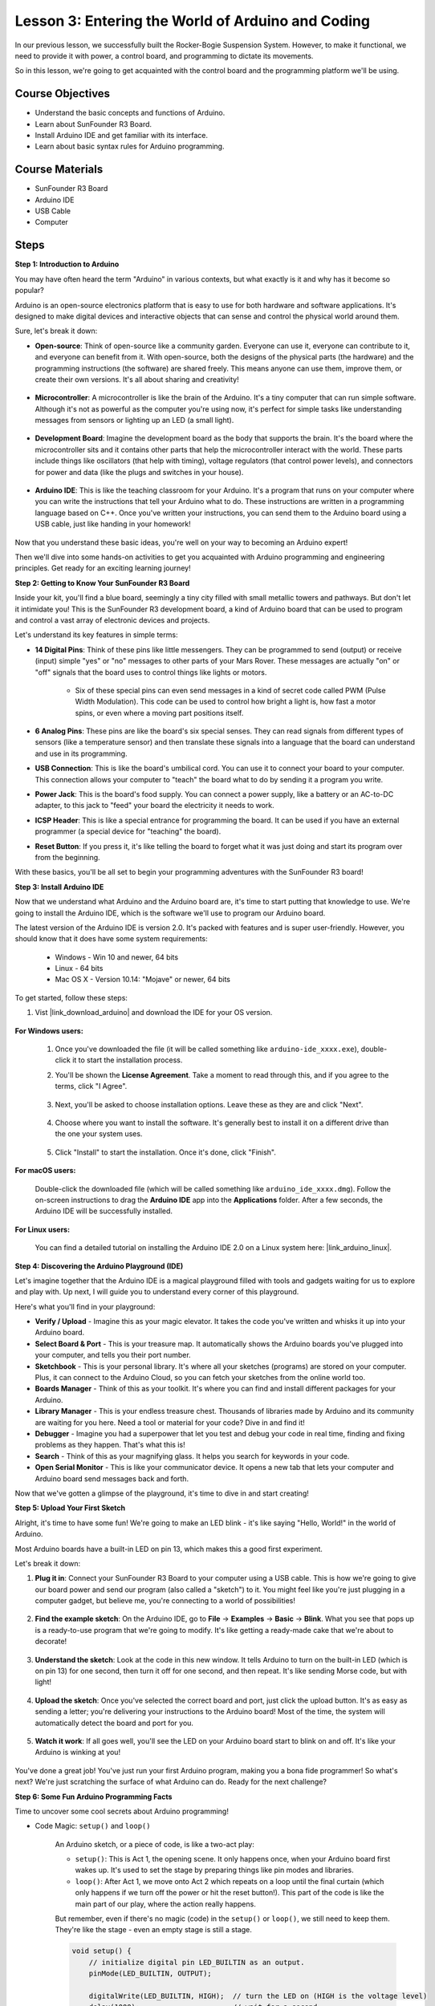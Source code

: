 
Lesson 3:  Entering the World of Arduino and Coding
=====================================================

In our previous lesson, we successfully built the Rocker-Bogie Suspension System. 
However, to make it functional, we need to provide it with power, a control board, and programming to dictate its movements.

So in this lesson, we're going to get acquainted with the control board and the programming platform we'll be using.

.. image:: img/upload_blink.gif

Course Objectives
---------------------

* Understand the basic concepts and functions of Arduino.
* Learn about SunFounder R3 Board.
* Install Arduino IDE and get familiar with its interface.
* Learn about basic syntax rules for Arduino programming.



Course Materials
--------------------

* SunFounder R3 Board
* Arduino IDE
* USB Cable
* Computer

Steps
-----------

**Step 1: Introduction to Arduino**

You may have often heard the term "Arduino" in various contexts, but what exactly is it and why has it become so popular?

Arduino is an open-source electronics platform that is easy to use for both hardware and software applications. It's designed to make digital devices and interactive objects that can sense and control the physical world around them.

Sure, let's break it down:

* **Open-source**: Think of open-source like a community garden. Everyone can use it, everyone can contribute to it, and everyone can benefit from it. With open-source, both the designs of the physical parts (the hardware) and the programming instructions (the software) are shared freely. This means anyone can use them, improve them, or create their own versions. It's all about sharing and creativity!

    .. image:: img/arduino_oscomm.png
        :width: 400
        :align: center

* **Microcontroller**: A microcontroller is like the brain of the Arduino. It's a tiny computer that can run simple software. Although it's not as powerful as the computer you're using now, it's perfect for simple tasks like understanding messages from sensors or lighting up an LED (a small light).

    .. image:: img/arduino_micro.jpg
        :width: 500
        :align: center

* **Development Board**: Imagine the development board as the body that supports the brain. It's the board where the microcontroller sits and it contains other parts that help the microcontroller interact with the world. These parts include things like oscillators (that help with timing), voltage regulators (that control power levels), and connectors for power and data (like the plugs and switches in your house).

    .. image:: img/arduino_board.png
        :width: 600
        :align: center

* **Arduino IDE**: This is like the teaching classroom for your Arduino. It's a program that runs on your computer where you can write the instructions that tell your Arduino what to do. These instructions are written in a programming language based on C++. Once you've written your instructions, you can send them to the Arduino board using a USB cable, just like handing in your homework!

    .. image:: img/arduino_ide_icon.png
        :width: 200
        :align: center

Now that you understand these basic ideas, you're well on your way to becoming an Arduino expert!

Then we'll dive into some hands-on activities to get you acquainted with Arduino programming and engineering principles. 
Get ready for an exciting learning journey!



**Step 2: Getting to Know Your SunFounder R3 Board**

Inside your kit, you'll find a blue board, seemingly a tiny city filled with small metallic towers and pathways. But don't let it intimidate you! This is the SunFounder R3 development board, a kind of Arduino board that can be used to program and control a vast array of electronic devices and projects. 

Let's understand its key features in simple terms:

.. image:: img/sf_r3.jpg
    :width: 800

* **14 Digital Pins**: Think of these pins like little messengers. They can be programmed to send (output) or receive (input) simple "yes" or "no" messages to other parts of your Mars Rover. These messages are actually "on" or "off" signals that the board uses to control things like lights or motors. 

    * Six of these special pins can even send messages in a kind of secret code called PWM (Pulse Width Modulation). This code can be used to control how bright a light is, how fast a motor spins, or even where a moving part positions itself.


* **6 Analog Pins**: These pins are like the board's six special senses. They can read signals from different types of sensors (like a temperature sensor) and then translate these signals into a language that the board can understand and use in its programming.

* **USB Connection**: This is like the board's umbilical cord. You can use it to connect your board to your computer. This connection allows your computer to "teach" the board what to do by sending it a program you write.

* **Power Jack**: This is the board's food supply. You can connect a power supply, like a battery or an AC-to-DC adapter, to this jack to "feed" your board the electricity it needs to work.

* **ICSP Header**: This is like a special entrance for programming the board. It can be used if you have an external programmer (a special device for "teaching" the board).

* **Reset Button**: If you press it, it's like telling the board to forget what it was just doing and start its program over from the beginning.

With these basics, you'll be all set to begin your programming adventures with the SunFounder R3 board!

**Step 3: Install Arduino IDE**

Now that we understand what Arduino and the Arduino board are, it's time to start putting that knowledge to use. We're going to install the Arduino IDE, which is the software we'll use to program our Arduino board.

The latest version of the Arduino IDE is version 2.0. It's packed with features and is super user-friendly. However, you should know that it does have some system requirements:

    * Windows - Win 10 and newer, 64 bits
    * Linux - 64 bits
    * Mac OS X - Version 10.14: "Mojave" or newer, 64 bits

To get started, follow these steps:

#. Vist |link_download_arduino| and download the IDE for your OS version.

    .. image:: img/sp_001.png

**For Windows users:**

    #. Once you've downloaded the file (it will be called something like ``arduino-ide_xxxx.exe``), double-click it to start the installation process.

    #. You'll be shown the **License Agreement**. Take a moment to read through this, and if you agree to the terms, click "I Agree".

        .. image:: img/sp_002.png

    #. Next, you'll be asked to choose installation options. Leave these as they are and click "Next".

        .. image:: img/sp_003.png

    #. Choose where you want to install the software. It's generally best to install it on a different drive than the one your system uses.

        .. image:: img/sp_004.png

    #. Click "Install" to start the installation. Once it's done, click "Finish". 

        .. image:: img/sp_005.png

**For macOS users:**

    Double-click the downloaded file (which will be called something like ``arduino_ide_xxxx.dmg``). Follow the on-screen instructions to drag the **Arduino IDE** app into the **Applications** folder. After a few seconds, the Arduino IDE will be successfully installed.

    .. image:: img/macos_install_ide.png
        :width: 800

**For Linux users:**

    You can find a detailed tutorial on installing the Arduino IDE 2.0 on a Linux system here: |link_arduino_linux|.
    

**Step 4: Discovering the Arduino Playground (IDE)**

Let's imagine together that the Arduino IDE is a magical playground filled with tools and gadgets waiting for us to explore and play with. Up next, I will guide you to understand every corner of this playground.


.. image:: img/ide-2-overview.png
    :width: 800

Here's what you'll find in your playground:

* **Verify / Upload** - Imagine this as your magic elevator. It takes the code you've written and whisks it up into your Arduino board.
* **Select Board & Port** - This is your treasure map. It automatically shows the Arduino boards you've plugged into your computer, and tells you their port number.
* **Sketchbook** - This is your personal library. It's where all your sketches (programs) are stored on your computer. Plus, it can connect to the Arduino Cloud, so you can fetch your sketches from the online world too.
* **Boards Manager** - Think of this as your toolkit. It's where you can find and install different packages for your Arduino.
* **Library Manager** - This is your endless treasure chest. Thousands of libraries made by Arduino and its community are waiting for you here. Need a tool or material for your code? Dive in and find it!
* **Debugger** - Imagine you had a superpower that let you test and debug your code in real time, finding and fixing problems as they happen. That's what this is!
* **Search** - Think of this as your magnifying glass. It helps you search for keywords in your code.
* **Open Serial Monitor** - This is like your communicator device. It opens a new tab that lets your computer and Arduino board send messages back and forth.

Now that we've gotten a glimpse of the playground, it's time to dive in and start creating!


**Step 5: Upload Your First Sketch**

Alright, it's time to have some fun! We're going to make an LED blink - it's like saying "Hello, World!" in the world of Arduino.

Most Arduino boards have a built-in LED on pin 13, which makes this a good first experiment.

.. image:: img/1_led.jpg
    :width: 400
    :align: center

Let's break it down:

#. **Plug it in**: Connect your SunFounder R3 Board to your computer using a USB cable. This is how we're going to give our board power and send our program (also called a "sketch") to it. You might feel like you're just plugging in a computer gadget, but believe me, you're connecting to a world of possibilities!

    .. image:: img/connect_board_pc.gif

#. **Find the example sketch**: On the Arduino IDE, go to **File** -> **Examples** -> **Basic** -> **Blink**. What you see that pops up is a ready-to-use program that we're going to modify. It's like getting a ready-made cake that we're about to decorate!

    .. image:: img/open_blink.png

#. **Understand the sketch**: Look at the code in this new window. It tells Arduino to turn on the built-in LED (which is on pin 13) for one second, then turn it off for one second, and then repeat. It's like sending Morse code, but with light!

    .. image:: img/led_blink.png

#. **Upload the sketch**: Once you've selected the correct board and port, just click the upload button. It's as easy as sending a letter; you're delivering your instructions to the Arduino board! Most of the time, the system will automatically detect the board and port for you.

    .. image:: img/upload_blink.gif

#. **Watch it work**: If all goes well, you'll see the LED on your Arduino board start to blink on and off. It's like your Arduino is winking at you!

    .. image:: img/blink_led.gif

You've done a great job! You've just run your first Arduino program, making you a bona fide programmer! So what's next? We're just scratching the surface of what Arduino can do. Ready for the next challenge?


**Step 6: Some Fun Arduino Programming Facts**

Time to uncover some cool secrets about Arduino programming!

* Code Magic: ``setup()`` and ``loop()``

    An Arduino sketch, or a piece of code, is like a two-act play:

    * ``setup()``: This is Act 1, the opening scene. It only happens once, when your Arduino board first wakes up. It's used to set the stage by preparing things like pin modes and libraries.
    * ``loop()``: After Act 1, we move onto Act 2 which repeats on a loop until the final curtain (which only happens if we turn off the power or hit the reset button!). This part of the code is like the main part of our play, where the action really happens.

    But remember, even if there's no magic (code) in the ``setup()`` or ``loop()``, we still need to keep them. They're like the stage - even an empty stage is still a stage.

    .. code-block:: arduino
    
        void setup() {
            // initialize digital pin LED_BUILTIN as an output.
            pinMode(LED_BUILTIN, OUTPUT);

            digitalWrite(LED_BUILTIN, HIGH);  // turn the LED on (HIGH is the voltage level)
            delay(1000);                      // wait for a second
            digitalWrite(LED_BUILTIN, LOW);   // turn the LED off by making the voltage LOW
            delay(1000);                      // wait for a second
        }

        // the loop function runs over and over again forever
        void loop() {

        }

* Punctuation Marks in Coding

    Just like in a storybook, Arduino uses special punctuation marks to make sense of the code:

    * ``Semicolons (;)``: These are like the full stops in a story. They tell the Arduino "Okay, I'm done with this action. What's next?"
    * ``Curly Braces {}``: These are like the beginning and the end of a chapter. They wrap up pieces of code together, marking where a section starts and ends.
    
    If you happen to forget some of these punctuation marks, don't worry! The Arduino is like a friendly teacher who will check your work, point out where the mistakes are, and show you how to fix them. It's all part of the learning adventure!

    .. image:: img/blink_error.gif

* About the Functions

    Imagine these functions as magical spells. Each spell has a specific effect in our Arduino adventure:

    * ``pinMode()``: This spell decides whether a pin is an INPUT or an OUTPUT. It's like deciding if a character in our story speaks (OUTPUT) or listens (INPUT).
    * ``digitalWrite()``: This spell can turn a pin HIGH (on) or LOW (off), like switching a magic light on and off.
    * ``delay()``: This spell makes the Arduino pause for a certain amount of time, like taking a short nap in the middle of our story.
    
    Just like a spell book, you can find all these spells and many more in the |link_arduino_web|. The more spells you know, the more exciting your Arduino adventures can be!

* Comments: Our Secret Messages

    We also have a secret language in coding, called ``comments``. These are messages that we can write in our code using ``//`` or ``/* */``. The magic part? The Arduino completely ignores them! It's a great place to leave notes for yourself or others to explain what the tricky parts of the code are doing.

* Code Readability: Making Code Friendly

    While you can write your code in any manner you want (for example, placing semicolons on a separate line won't cause any errors), it's important to keep in mind the readability of the code.

    .. image:: img/blink_noerror.gif

    Just like writing a good story, the way we write code can make it either fun and easy or boring and difficult to read. Here are some ways to make your code more friendly:

    * Use proper indentation to arrange your sentences into neat paragraphs. It helps the reader understand where one section ends and another begins.
    * Use variable names that make sense. It's like calling a character by a fitting name in a story.
    * Keep your functions small and simple, like short and sweet chapters in a book.
    * Leave comments for the tricky parts. It's like leaving a footnote to explain a difficult word.

Remember, we're not only coding for machines but also for humans, so let's make sure our code tells a clear and understandable story!


**Step 7: Reflect and Improve**

Taking a moment to reflect on our journey can provide us with insights that we might miss in the flurry of exploration. Ask yourself:

* What was the most interesting part of this Arduino adventure?
* Were there any challenges along the way? How did you overcome them?
* Could you explain to a friend what Arduino is, what the Arduino IDE does, or how to run Arduino code?
* How would you describe your first Arduino programming experience?
* What more do you want to learn about Arduino?

By thinking about these questions, you are deepening your understanding and preparing yourself for future explorations. Always remember, there's no "wrong" answer in reflection – it's your personal journey after all!